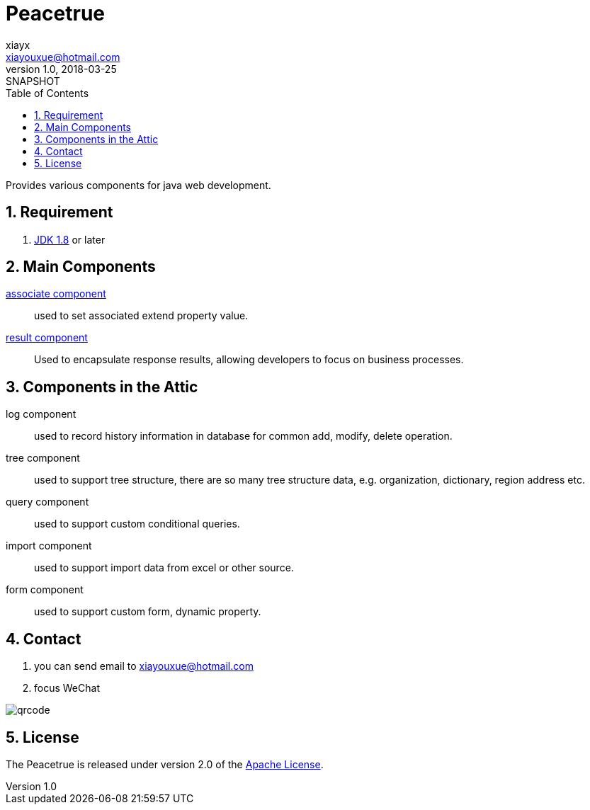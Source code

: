 = Peacetrue
xiayx <xiayouxue@hotmail.com>
v1.0, 2018-03-25: SNAPSHOT
:doctype: docbook
:toc: left
:numbered:
:imagesdir: assets/images
:sourcedir: src/main/java
:resourcesdir: src/main/resources
:testsourcedir: src/test/java
:source-highlighter: coderay
:coderay-linenums-mode: inline

Provides various components for java web development.

== Requirement
. http://www.oracle.com/technetwork/java/javase/downloads/index.html[JDK 1.8] or later

== Main Components
https://peacetrue.github.io/peacetrue-associate.html[associate component^]::
used to set associated extend property value.
https://peacetrue.github.io/peacetrue-result.html[result component^]::
Used to encapsulate response results, allowing developers to focus on business processes.

== Components in the Attic
//https://peacetrue.github.io/peacetrue-log.html[log component^]::
log component::
used to record history information in database for common add, modify, delete operation.

//https://peacetrue.github.io/peacetrue-tree.html[tree component^]::
tree component::
used to support tree structure, there are so many tree structure data, e.g. organization, dictionary, region address etc.

query component::
used to support custom conditional queries.

//https://peacetrue.github.io/peacetrue-import.html[import component^]::
import component::
used to support import data from excel or other source.

form component::
used to support custom form, dynamic property.

== Contact
. you can send email to {email}
. focus WeChat

image::qrcode.jpg[]

== License
The Peacetrue is released under version 2.0 of the http://www.apache.org/licenses/LICENSE-2.0[Apache License].

